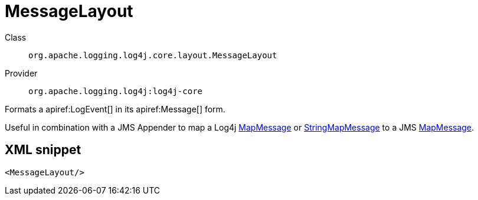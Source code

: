 ////
Licensed to the Apache Software Foundation (ASF) under one or more
contributor license agreements. See the NOTICE file distributed with
this work for additional information regarding copyright ownership.
The ASF licenses this file to You under the Apache License, Version 2.0
(the "License"); you may not use this file except in compliance with
the License. You may obtain a copy of the License at

    https://www.apache.org/licenses/LICENSE-2.0

Unless required by applicable law or agreed to in writing, software
distributed under the License is distributed on an "AS IS" BASIS,
WITHOUT WARRANTIES OR CONDITIONS OF ANY KIND, either express or implied.
See the License for the specific language governing permissions and
limitations under the License.
////

[#org_apache_logging_log4j_core_layout_MessageLayout]
= MessageLayout

Class:: `org.apache.logging.log4j.core.layout.MessageLayout`
Provider:: `org.apache.logging.log4j:log4j-core`


Formats a apiref:LogEvent[] in its apiref:Message[] form.

Useful in combination with a JMS Appender to map a Log4j xref:org.apache.logging.log4j.message.MapMessage.adoc[MapMessage] or xref:org.apache.logging.log4j.message.StringMapMessage.adoc[StringMapMessage] to a JMS xref:javax.jms.MapMessage.adoc[MapMessage].

[#org_apache_logging_log4j_core_layout_MessageLayout-XML-snippet]
== XML snippet
[source, xml]
----
<MessageLayout/>
----

